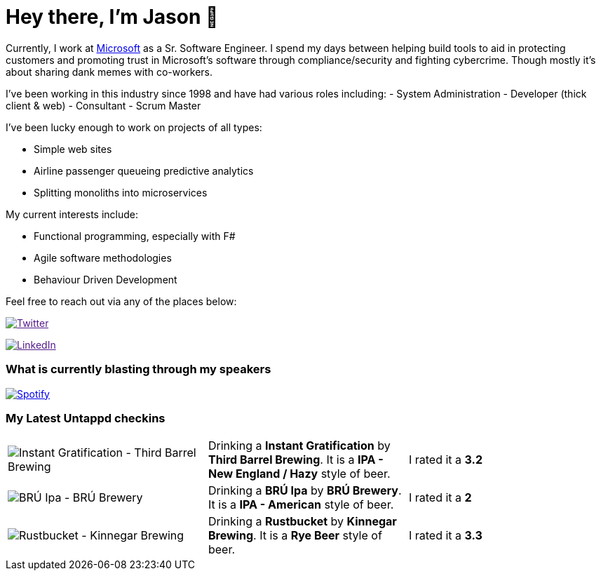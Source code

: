 ﻿# Hey there, I'm Jason 👋

Currently, I work at https://microsoft.com[Microsoft] as a Sr. Software Engineer. I spend my days between helping build tools to aid in protecting customers and promoting trust in Microsoft's software through compliance/security and fighting cybercrime. Though mostly it's about sharing dank memes with co-workers. 

I've been working in this industry since 1998 and have had various roles including: 
- System Administration
- Developer (thick client & web)
- Consultant
- Scrum Master

I've been lucky enough to work on projects of all types:

- Simple web sites
- Airline passenger queueing predictive analytics
- Splitting monoliths into microservices

My current interests include:

- Functional programming, especially with F#
- Agile software methodologies
- Behaviour Driven Development

Feel free to reach out via any of the places below:

image:https://img.shields.io/twitter/follow/jtucker?style=flat-square&color=blue["Twitter",link="https://twitter.com/jtucker]

image:https://img.shields.io/badge/LinkedIn-Let's%20Connect-blue["LinkedIn",link="https://linkedin.com/in/jatucke]

### What is currently blasting through my speakers

image:https://spotify-github-profile.vercel.app/api/view?uid=soulposition&cover_image=true&theme=novatorem&bar_color=c43c3c&bar_color_cover=true["Spotify",link="https://github.com/kittinan/spotify-github-profile"]

### My Latest Untappd checkins

|====
// untappd beer
| image:https://assets.untappd.com/photos/2022_10_21/718ae99ae668f44b5534e9c7d24e8dbd_200x200.jpg[Instant Gratification - Third Barrel Brewing] | Drinking a *Instant Gratification* by *Third Barrel Brewing*. It is a *IPA - New England / Hazy* style of beer. | I rated it a *3.2*
| image:https://assets.untappd.com/photos/2022_10_21/b2aa781ea75a2923287db056607034d5_200x200.jpg[BRÚ Ipa - BRÚ Brewery] | Drinking a *BRÚ Ipa* by *BRÚ Brewery*. It is a *IPA - American* style of beer. | I rated it a *2*
| image:https://assets.untappd.com/photos/2022_10_21/5ec09bd3e9ae5c6c592a280ddc62d59e_200x200.jpg[Rustbucket - Kinnegar Brewing] | Drinking a *Rustbucket* by *Kinnegar Brewing*. It is a *Rye Beer* style of beer. | I rated it a *3.3*
// untappd end
